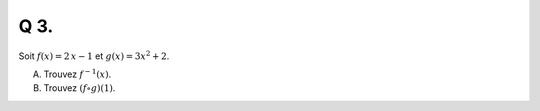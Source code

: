 Q 3.
====

Soit :math:`f(x) = 2\,x - 1` et :math:`g(x) = 3x^2 + 2`.

A)

   Trouvez :math:`f^{-1}(x)`.

B)

   Trouvez :math:`(f \circ g)(1)`.
   
